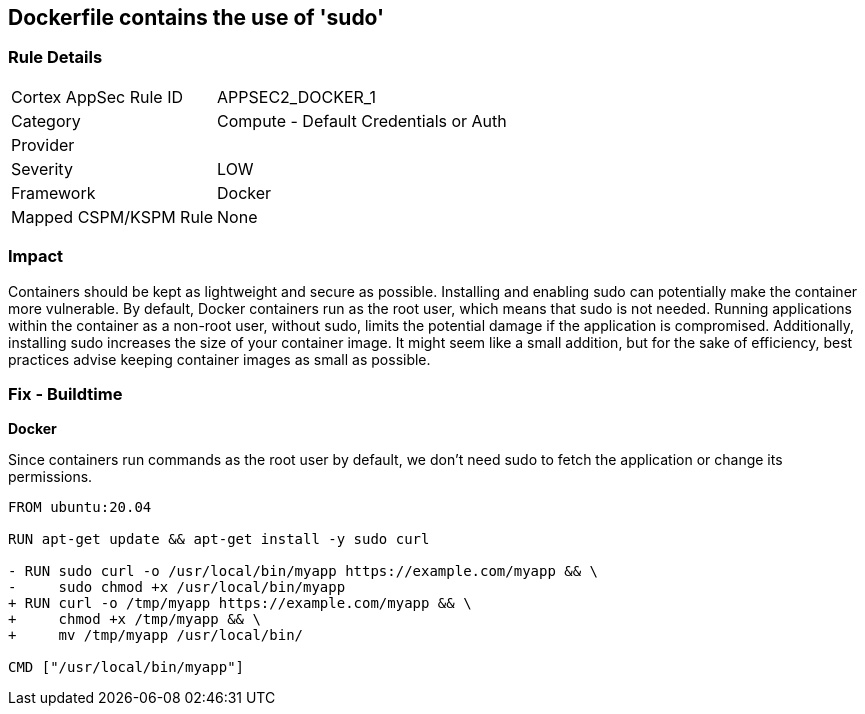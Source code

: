 == Dockerfile contains the use of 'sudo'


=== Rule Details

[cols="1,2"]
|===
|Cortex AppSec Rule ID |APPSEC2_DOCKER_1
|Category |Compute - Default Credentials or Auth
|Provider |
|Severity |LOW
|Framework |Docker
|Mapped CSPM/KSPM Rule |None
|===


=== Impact
Containers should be kept as lightweight and secure as possible. Installing and enabling sudo can potentially make the container more vulnerable. By default, Docker containers run as the root user, which means that sudo is not needed. Running applications within the container as a non-root user, without sudo, limits the potential damage if the application is compromised. Additionally, installing sudo increases the size of your container image. It might seem like a small addition, but for the sake of efficiency, best practices advise keeping container images as small as possible.


=== Fix - Buildtime

*Docker*

Since containers run commands as the root user by default, we don't need sudo to fetch the application or change its permissions.

[source,dockerfile]
----
FROM ubuntu:20.04

RUN apt-get update && apt-get install -y sudo curl

- RUN sudo curl -o /usr/local/bin/myapp https://example.com/myapp && \
-     sudo chmod +x /usr/local/bin/myapp
+ RUN curl -o /tmp/myapp https://example.com/myapp && \
+     chmod +x /tmp/myapp && \
+     mv /tmp/myapp /usr/local/bin/

CMD ["/usr/local/bin/myapp"]
----

